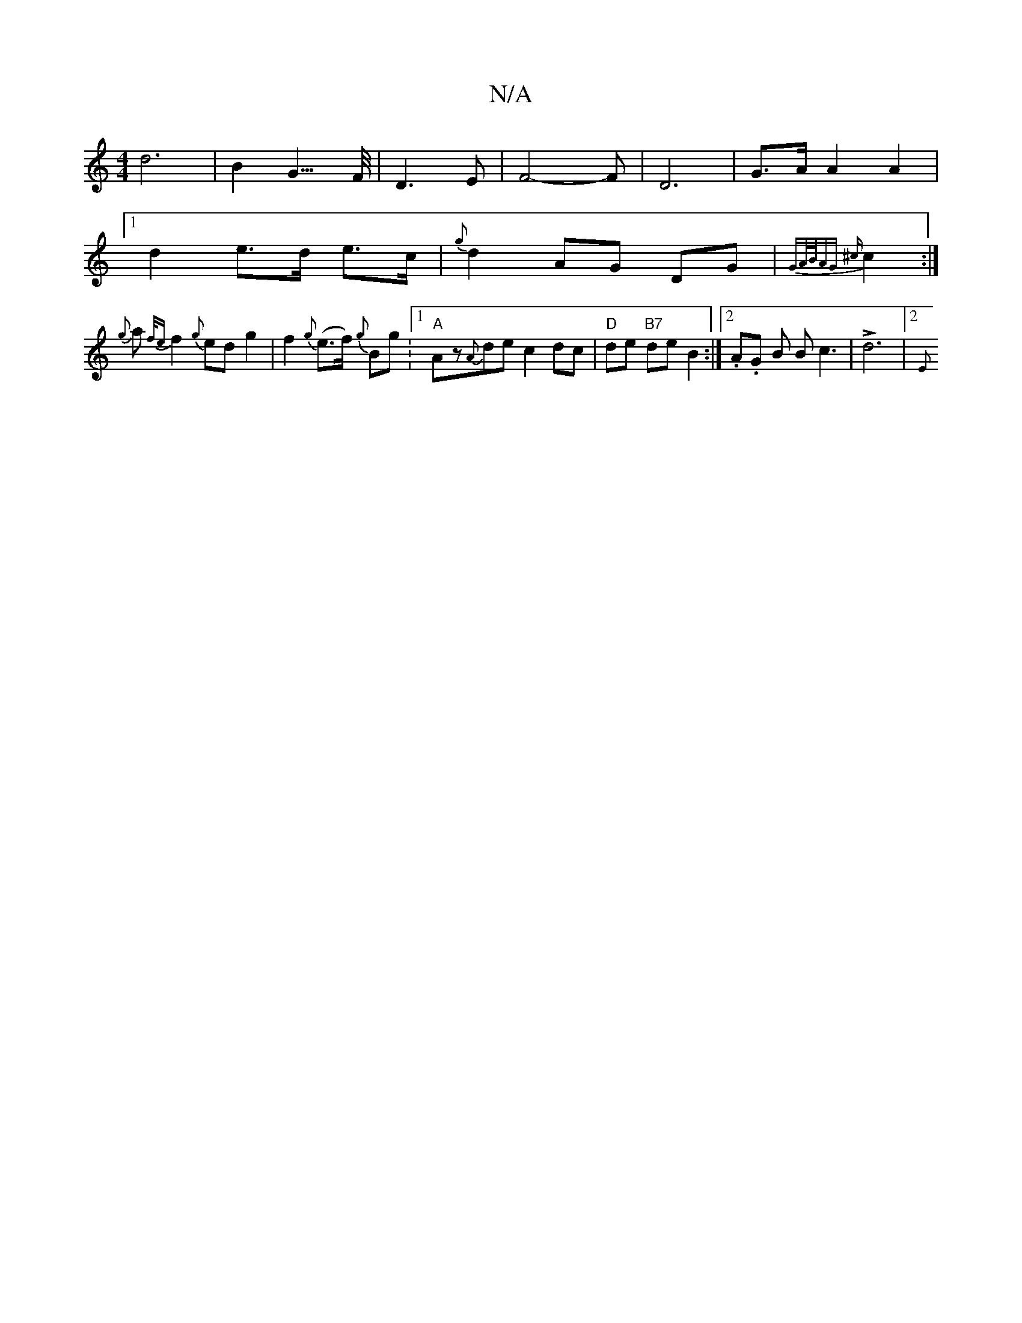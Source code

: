 X:1
T:N/A
M:4/4
R:N/A
K:Cmajor
d6|B2G3/>F/ | D3E | F4-3F|D6- | G>A A2 A2 |
[1 d2e>d e>c | {g}d2 AG DG | {GA/B/A)G- {^c}c2 :|]
{g}a{f/e}f2{g}ed g2 | f2 {g}(e>f) {g}Bg.|1 "A" Az{A}de c2 dc | "D"de "B7"de B2 :|2 .A.G B Bc3 |!>!d6|2 {E